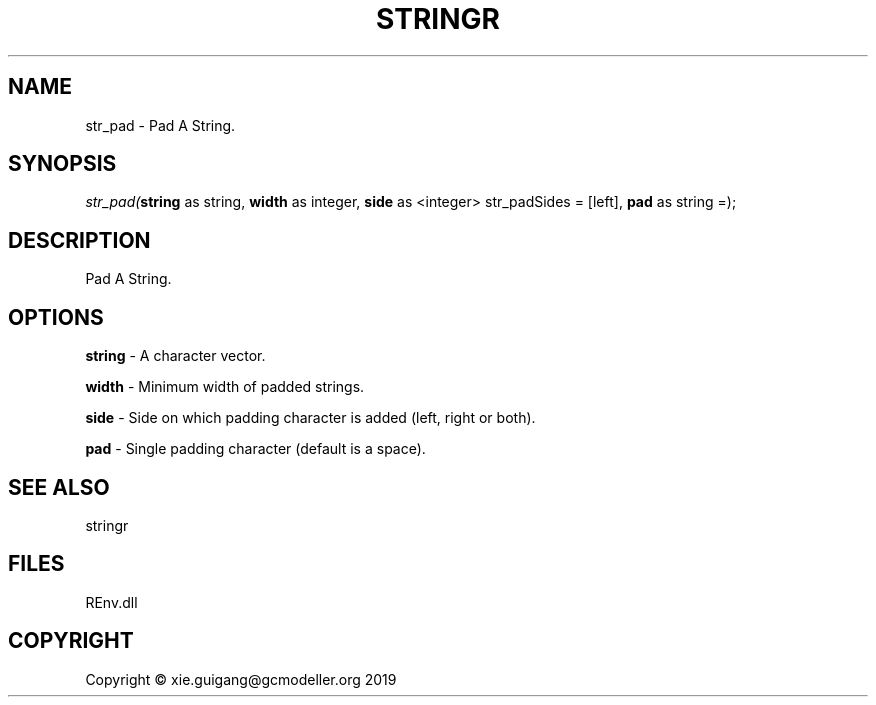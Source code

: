 .\" man page create by R# package system.
.TH STRINGR 1 2020-11-02 "str_pad" "str_pad"
.SH NAME
str_pad \- Pad A String.
.SH SYNOPSIS
\fIstr_pad(\fBstring\fR as string, 
\fBwidth\fR as integer, 
\fBside\fR as <integer> str_padSides = [left], 
\fBpad\fR as string =);\fR
.SH DESCRIPTION
.PP
Pad A String.
.PP
.SH OPTIONS
.PP
\fBstring\fB \fR\- A character vector.
.PP
.PP
\fBwidth\fB \fR\- Minimum width of padded strings.
.PP
.PP
\fBside\fB \fR\- Side on which padding character is added (left, right or both).
.PP
.PP
\fBpad\fB \fR\- Single padding character (default is a space).
.PP
.SH SEE ALSO
stringr
.SH FILES
.PP
REnv.dll
.PP
.SH COPYRIGHT
Copyright © xie.guigang@gcmodeller.org 2019
